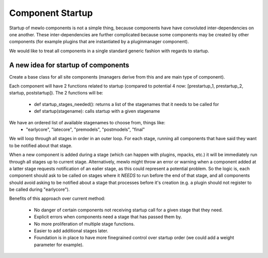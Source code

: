 Component Startup
=================

Startup of mewlo components is not a simple thing, because components have have convoluted inter-dependencies on one another.
These inter-dependencies are further complicated because some components may be created by other components (for example plugins that are instantiated by a pluginmanager component).

We would like to treat all components in a single standard generic fashion with regards to startup.


A new idea for startup of components
------------------------------------

Create a base class for all site components (managers derive from this and are main type of component).

Each component will have 2 functions related to startup (compared to potential 4 now: [prestartup_1, prestartup_2, startup, poststartup]).
The 2 functions will be:
    * def startup_stages_needed():  returns a list of the stagenames that it needs to be called for
    * def startup(stagename): calls startup with a given stagename

We have an ordered list of available stagenames to choose from, things like:
    * "earlycore", "latecore", "premodels", "postmodels", "final"

We will loop through all stages in order in an outer loop.  For each stage, running all components that have said they want to be notified about that stage.

When a new component is added during a stage (which can happen with plugins, mpacks, etc.) it will be immediately run through all stages up to current stage.
Alternatively, mewlo might throw an error or warning when a component added at a latter stage requests notification of an ealier stage, as this could represent a potential problem.
So the logic is, each component should ask to be called on stages where it *NEEDS* to run before the end of that stage, and all components should avoid asking to be notified about a stage that processes before it's creation (e.g. a plugin should not register to be called during "earlycore").

Benefits of this approach over current method:

    * No danger of certain components not receiving startup call for a given stage that they need.
    * Explicit errors when components need a stage that has passed them by.
    * No more proliferation of multiple stage functions.
    * Easier to add additional stages later.
    * Foundation is in place to have more finegrained control over startup order (we could add a weight parameter for example).
